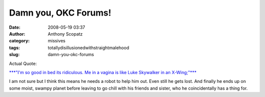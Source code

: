 Damn you, OKC Forums!
#####################
:date: 2008-05-19 03:37
:author: Anthony Scopatz
:category: missives
:tags: totallydisillusionedwithstraightmalehood
:slug: damn-you-okc-forums

Actual Quote:

`***"I'm so good in bed its ridiculous. Me in a vagina is like Luke
Skywalker in an X-Wing;"***`_

I am not sure but I think this means he needs a robot to help him out.
Even still he gets lost. And finally he ends up on some moist, swampy
planet before leaving to go chill with his friends and sister, who he
coincidentally has a thing for.

.. _***"I'm so good in bed its ridiculous. Me in a vagina is like Luke Skywalker in an X-Wing;"***: http://www.okcupid.com/forum?tid=15116616262297914516&low=1
